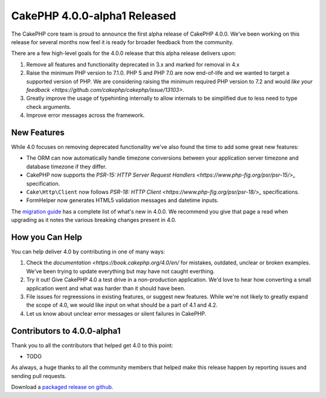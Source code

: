 CakePHP 4.0.0-alpha1 Released
=============================

The CakePHP core team is proud to announce the first alpha release of CakePHP
4.0.0. We've been working on this release for several months now feel it is
ready for broader feedback from the community.

There are a few high-level goals for the 4.0.0 release that this alpha release
delivers upon:

#. Remove all features and functionality deprecated in 3.x and marked for
   removal in 4.x
#. Raise the minimum PHP version to 7.1.0. PHP 5 and PHP 7.0 are now end-of-life
   and we wanted to target a supported version of PHP. We are considering
   raising the minimum required PHP version to 7.2 and would `like your feedback
   <https://github.com/cakephp/cakephp/issue/13103>`.
#. Greatly improve the usage of typehinting internally to allow internals to be
   simplified due to less need to type check arguments.
#. Improve error messages across the framework.

New Features
------------

While 4.0 focuses on removing deprecated functionality we've also found the time
to add some great new features:

* The ORM can now automatically handle timezone conversions between your
  application server timezone and database timezone if they differ.
* CakePHP now supports the `PSR-15: HTTP Server Request Handlers
  <https://www.php-fig.org/psr/psr-15/>_` specification.
* ``Cake\Http\Client`` now follows `PSR-18: HTTP Client
  <https://www.php-fig.org/psr/psr-18/>_` specifications.
* FormHelper now generates HTML5 validation messages and datetime inputs.

The `migration guide
<https://book.cakephp.org/4.0/en/appendices/4-0-migration-guide.html>`_ has
a complete list of what's new in 4.0.0. We recommend you give that page a read
when upgrading as it notes the various breaking changes present in 4.0.

How you Can Help
----------------

You can help deliver 4.0 by contributing in one of many ways:

#. Check the `documentation <https://book.cakephp.org/4.0/en/` for mistakes,
   outdated, unclear or broken examples. We've been trying to update everything
   but may have not caught everthing.
#. Try it out! Give CakePHP 4.0 a test drive in a non-production application.
   We'd love to hear how converting a small application went and what was harder
   than it should have been.
#. File issues for regreessions in existing features, or suggest new features.
   While we're not likely to greatly expand the scope of 4.0, we would like
   input on what should be a part of 4.1 and 4.2.
#. Let us know about unclear error messages or silent failures in CakePHP.


Contributors to 4.0.0-alpha1
----------------------------

Thank you to all the contributors that helped get 4.0 to this point:

* TODO

As always, a huge thanks to all the community members that helped make this
release happen by reporting issues and sending pull requests.

Download a `packaged release on github
<https://github.com/cakephp/cakephp/releases>`_.


.. author:: markstory
.. categories:: news
.. tags:: release,news
